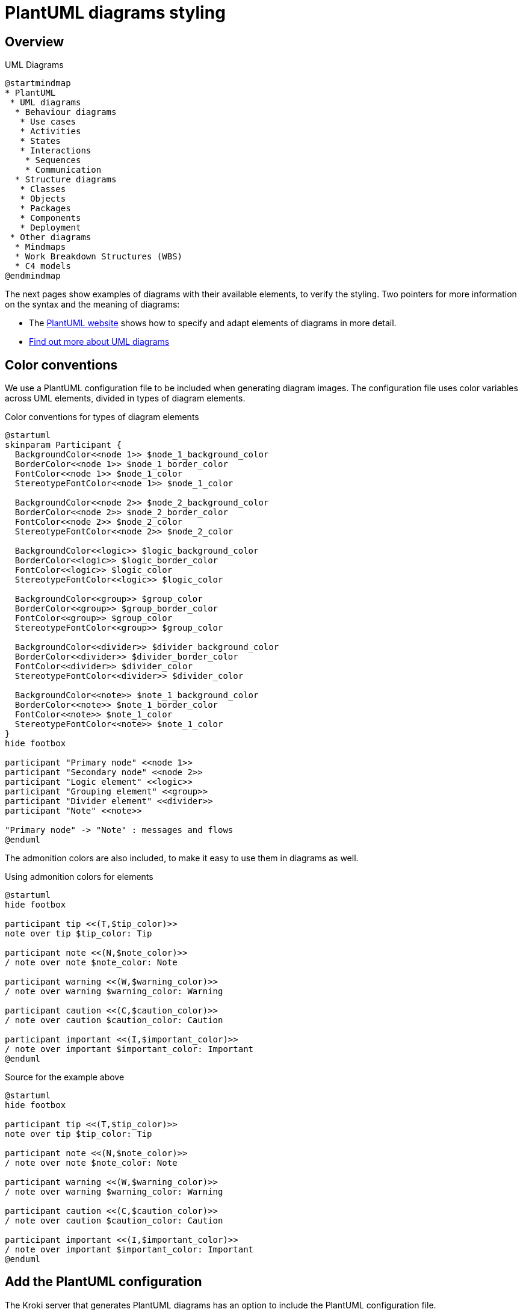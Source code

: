 = PlantUML diagrams styling

== Overview

.UML Diagrams
[plantuml]
....
@startmindmap
* PlantUML
 * UML diagrams
  * Behaviour diagrams
   * Use cases
   * Activities
   * States
   * Interactions
    * Sequences
    * Communication
  * Structure diagrams
   * Classes
   * Objects
   * Packages
   * Components
   * Deployment
 * Other diagrams
  * Mindmaps
  * Work Breakdown Structures (WBS)
  * C4 models
@endmindmap
....

The next pages show examples of diagrams with their available elements, to verify the styling.
Two pointers for more information on the syntax and the meaning of diagrams:

- The https://plantuml.com[PlantUML website^] shows how to specify and adapt elements of diagrams in more detail.
- https://www.uml-diagrams.org/[Find out more about UML diagrams^]

== Color conventions

We use a PlantUML configuration file to be included when generating diagram images.
The configuration file uses color variables across UML elements, divided in types of diagram elements.

.Color conventions for types of diagram elements
[plantuml]
....
@startuml
skinparam Participant {
  BackgroundColor<<node 1>> $node_1_background_color
  BorderColor<<node 1>> $node_1_border_color
  FontColor<<node 1>> $node_1_color
  StereotypeFontColor<<node 1>> $node_1_color

  BackgroundColor<<node 2>> $node_2_background_color
  BorderColor<<node 2>> $node_2_border_color
  FontColor<<node 2>> $node_2_color
  StereotypeFontColor<<node 2>> $node_2_color

  BackgroundColor<<logic>> $logic_background_color
  BorderColor<<logic>> $logic_border_color
  FontColor<<logic>> $logic_color
  StereotypeFontColor<<logic>> $logic_color

  BackgroundColor<<group>> $group_color
  BorderColor<<group>> $group_border_color
  FontColor<<group>> $group_color
  StereotypeFontColor<<group>> $group_color

  BackgroundColor<<divider>> $divider_background_color
  BorderColor<<divider>> $divider_border_color
  FontColor<<divider>> $divider_color
  StereotypeFontColor<<divider>> $divider_color

  BackgroundColor<<note>> $note_1_background_color
  BorderColor<<note>> $note_1_border_color
  FontColor<<note>> $note_1_color
  StereotypeFontColor<<note>> $note_1_color
}
hide footbox

participant "Primary node" <<node 1>>
participant "Secondary node" <<node 2>>
participant "Logic element" <<logic>>
participant "Grouping element" <<group>>
participant "Divider element" <<divider>>
participant "Note" <<note>>

"Primary node" -> "Note" : messages and flows
@enduml
....

The admonition colors are also included, to make it easy to use them in diagrams as well.

.Using admonition colors for elements
[plantuml]
....
@startuml
hide footbox

participant tip <<(T,$tip_color)>>
note over tip $tip_color: Tip

participant note <<(N,$note_color)>>
/ note over note $note_color: Note

participant warning <<(W,$warning_color)>>
/ note over warning $warning_color: Warning

participant caution <<(C,$caution_color)>>
/ note over caution $caution_color: Caution

participant important <<(I,$important_color)>>
/ note over important $important_color: Important
@enduml
....

.Source for the example above
[source, plantuml]
....
@startuml
hide footbox

participant tip <<(T,$tip_color)>>
note over tip $tip_color: Tip

participant note <<(N,$note_color)>>
/ note over note $note_color: Note

participant warning <<(W,$warning_color)>>
/ note over warning $warning_color: Warning

participant caution <<(C,$caution_color)>>
/ note over caution $caution_color: Caution

participant important <<(I,$important_color)>>
/ note over important $important_color: Important
@enduml
....


== Add the PlantUML configuration

The Kroki server that generates PlantUML diagrams has an option to include the PlantUML configuration file.
 
.In Antora playbook, add a reference to the PlantUML configuration
[source, yaml]
....
asciidoc:
  extensions:
  - asciidoctor-kroki
  attributes:
    ... # <1>
    kroki-server-url: http://localhost:18181
    kroki-plantuml-include: plantuml-styling.cfg # <2>
....
<1> Other configuration options
<2> Location of the PlantUML styling
